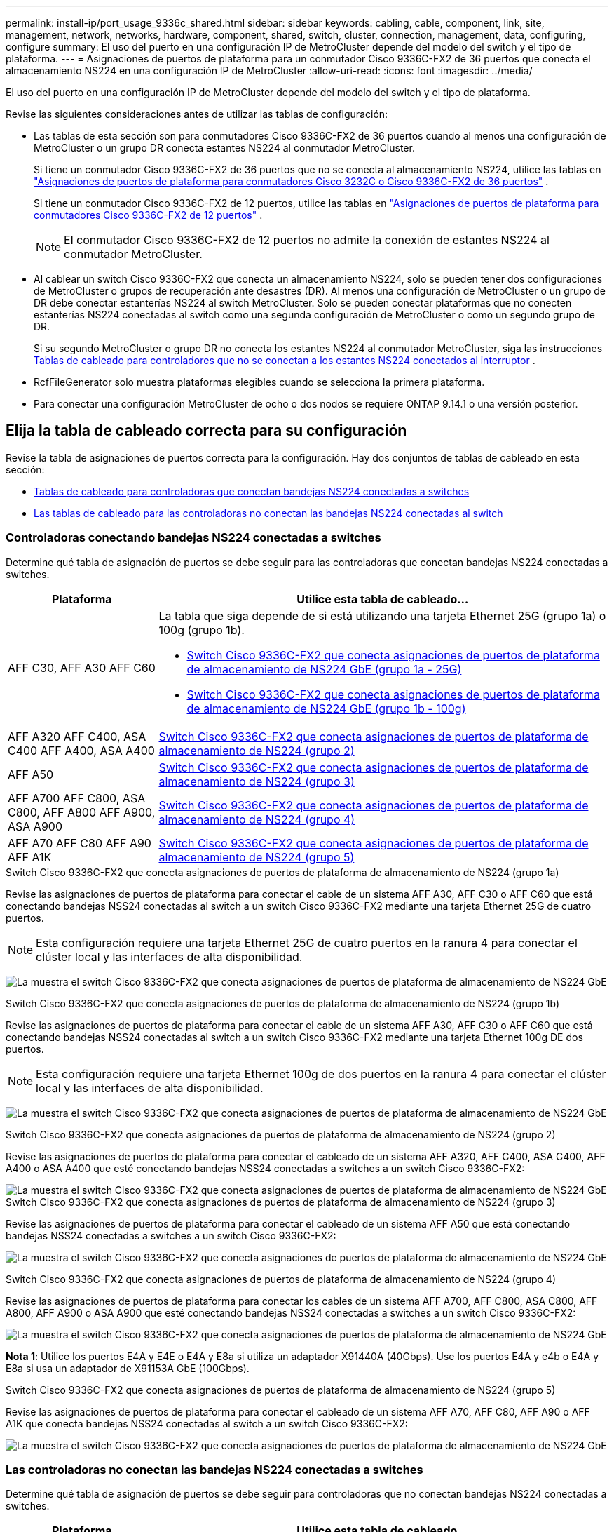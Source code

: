 ---
permalink: install-ip/port_usage_9336c_shared.html 
sidebar: sidebar 
keywords: cabling, cable, component, link, site, management, network, networks, hardware, component, shared, switch, cluster, connection, management, data, configuring, configure 
summary: El uso del puerto en una configuración IP de MetroCluster depende del modelo del switch y el tipo de plataforma. 
---
= Asignaciones de puertos de plataforma para un conmutador Cisco 9336C-FX2 de 36 puertos que conecta el almacenamiento NS224 en una configuración IP de MetroCluster
:allow-uri-read: 
:icons: font
:imagesdir: ../media/


[role="lead"]
El uso del puerto en una configuración IP de MetroCluster depende del modelo del switch y el tipo de plataforma.

Revise las siguientes consideraciones antes de utilizar las tablas de configuración:

* Las tablas de esta sección son para conmutadores Cisco 9336C-FX2 de 36 puertos cuando al menos una configuración de MetroCluster o un grupo DR conecta estantes NS224 al conmutador MetroCluster.
+
Si tiene un conmutador Cisco 9336C-FX2 de 36 puertos que no se conecta al almacenamiento NS224, utilice las tablas en link:port_usage_3232c_9336c.html["Asignaciones de puertos de plataforma para conmutadores Cisco 3232C o Cisco 9336C-FX2 de 36 puertos"] .

+
Si tiene un conmutador Cisco 9336C-FX2 de 12 puertos, utilice las tablas en link:port-usage-9336c-fx-2-12-port.html["Asignaciones de puertos de plataforma para conmutadores Cisco 9336C-FX2 de 12 puertos"] .

+

NOTE: El conmutador Cisco 9336C-FX2 de 12 puertos no admite la conexión de estantes NS224 al conmutador MetroCluster.

* Al cablear un switch Cisco 9336C-FX2 que conecta un almacenamiento NS224, solo se pueden tener dos configuraciones de MetroCluster o grupos de recuperación ante desastres (DR). Al menos una configuración de MetroCluster o un grupo de DR debe conectar estanterías NS224 al switch MetroCluster. Solo se pueden conectar plataformas que no conecten estanterías NS224 conectadas al switch como una segunda configuración de MetroCluster o como un segundo grupo de DR.
+
Si su segundo MetroCluster o grupo DR no conecta los estantes NS224 al conmutador MetroCluster, siga las instrucciones <<tables_not_connecting_ns224,Tablas de cableado para controladores que no se conectan a los estantes NS224 conectados al interruptor>> .

* RcfFileGenerator solo muestra plataformas elegibles cuando se selecciona la primera plataforma.
* Para conectar una configuración MetroCluster de ocho o dos nodos se requiere ONTAP 9.14.1 o una versión posterior.




== Elija la tabla de cableado correcta para su configuración

Revise la tabla de asignaciones de puertos correcta para la configuración. Hay dos conjuntos de tablas de cableado en esta sección:

* <<tables_connecting_ns224,Tablas de cableado para controladoras que conectan bandejas NS224 conectadas a switches>>
* <<tables_not_connecting_ns224,Las tablas de cableado para las controladoras no conectan las bandejas NS224 conectadas al switch>>




=== Controladoras conectando bandejas NS224 conectadas a switches

Determine qué tabla de asignación de puertos se debe seguir para las controladoras que conectan bandejas NS224 conectadas a switches.

[cols="25,75"]
|===
| Plataforma | Utilice esta tabla de cableado... 


| AFF C30, AFF A30 AFF C60  a| 
La tabla que siga depende de si está utilizando una tarjeta Ethernet 25G (grupo 1a) o 100g (grupo 1b).

* <<table_1a_cisco_9336c_fx2,Switch Cisco 9336C-FX2 que conecta asignaciones de puertos de plataforma de almacenamiento de NS224 GbE (grupo 1a - 25G)>>
* <<table_1b_cisco_9336c_fx2,Switch Cisco 9336C-FX2 que conecta asignaciones de puertos de plataforma de almacenamiento de NS224 GbE (grupo 1b - 100g)>>




| AFF A320 AFF C400, ASA C400 AFF A400, ASA A400 | <<table_2_cisco_9336c_fx2,Switch Cisco 9336C-FX2 que conecta asignaciones de puertos de plataforma de almacenamiento de NS224 (grupo 2)>> 


| AFF A50 | <<table_3_cisco_9336c_fx2,Switch Cisco 9336C-FX2 que conecta asignaciones de puertos de plataforma de almacenamiento de NS224 (grupo 3)>> 


| AFF A700 AFF C800, ASA C800, AFF A800 AFF A900, ASA A900 | <<table_4_cisco_9336c_fx2,Switch Cisco 9336C-FX2 que conecta asignaciones de puertos de plataforma de almacenamiento de NS224 (grupo 4)>> 


| AFF A70 AFF C80 AFF A90 AFF A1K | <<table_5_cisco_9336c_fx2,Switch Cisco 9336C-FX2 que conecta asignaciones de puertos de plataforma de almacenamiento de NS224 (grupo 5)>> 
|===
.Switch Cisco 9336C-FX2 que conecta asignaciones de puertos de plataforma de almacenamiento de NS224 (grupo 1a)
Revise las asignaciones de puertos de plataforma para conectar el cable de un sistema AFF A30, AFF C30 o AFF C60 que está conectando bandejas NSS24 conectadas al switch a un switch Cisco 9336C-FX2 mediante una tarjeta Ethernet 25G de cuatro puertos.


NOTE: Esta configuración requiere una tarjeta Ethernet 25G de cuatro puertos en la ranura 4 para conectar el clúster local y las interfaces de alta disponibilidad.

image:../media/mccip-cabling-greeley-connecting-a30-c30-fas50-c60-25G.png["La muestra el switch Cisco 9336C-FX2 que conecta asignaciones de puertos de plataforma de almacenamiento de NS224 GbE"]

.Switch Cisco 9336C-FX2 que conecta asignaciones de puertos de plataforma de almacenamiento de NS224 (grupo 1b)
Revise las asignaciones de puertos de plataforma para conectar el cable de un sistema AFF A30, AFF C30 o AFF C60 que está conectando bandejas NSS24 conectadas al switch a un switch Cisco 9336C-FX2 mediante una tarjeta Ethernet 100g DE dos puertos.


NOTE: Esta configuración requiere una tarjeta Ethernet 100g de dos puertos en la ranura 4 para conectar el clúster local y las interfaces de alta disponibilidad.

image:../media/mccip-cabling-greeley-connecting-a30-c30-fas50-c60-100G.png["La muestra el switch Cisco 9336C-FX2 que conecta asignaciones de puertos de plataforma de almacenamiento de NS224 GbE"]

.Switch Cisco 9336C-FX2 que conecta asignaciones de puertos de plataforma de almacenamiento de NS224 (grupo 2)
Revise las asignaciones de puertos de plataforma para conectar el cableado de un sistema AFF A320, AFF C400, ASA C400, AFF A400 o ASA A400 que esté conectando bandejas NSS24 conectadas a switches a un switch Cisco 9336C-FX2:

image::../media/mcc_ip_cabling_a320_c400_a400_to_cisco_9336c_shared_switch.png[La muestra el switch Cisco 9336C-FX2 que conecta asignaciones de puertos de plataforma de almacenamiento de NS224 GbE]

.Switch Cisco 9336C-FX2 que conecta asignaciones de puertos de plataforma de almacenamiento de NS224 (grupo 3)
Revise las asignaciones de puertos de plataforma para conectar el cableado de un sistema AFF A50 que está conectando bandejas NSS24 conectadas a switches a un switch Cisco 9336C-FX2:

image:../media/mccip-cabling-greeley-connecting-a50-updated.png["La muestra el switch Cisco 9336C-FX2 que conecta asignaciones de puertos de plataforma de almacenamiento de NS224 GbE"]

.Switch Cisco 9336C-FX2 que conecta asignaciones de puertos de plataforma de almacenamiento de NS224 (grupo 4)
Revise las asignaciones de puertos de plataforma para conectar los cables de un sistema AFF A700, AFF C800, ASA C800, AFF A800, AFF A900 o ASA A900 que esté conectando bandejas NSS24 conectadas a switches a un switch Cisco 9336C-FX2:

image:../media/mcc_ip_cabling_a700_c800_a800_a900_to_cisco_9336c_shared_switch.png["La muestra el switch Cisco 9336C-FX2 que conecta asignaciones de puertos de plataforma de almacenamiento de NS224 GbE"]

*Nota 1*: Utilice los puertos E4A y E4E o E4A y E8a si utiliza un adaptador X91440A (40Gbps). Use los puertos E4A y e4b o E4A y E8a si usa un adaptador de X91153A GbE (100Gbps).

.Switch Cisco 9336C-FX2 que conecta asignaciones de puertos de plataforma de almacenamiento de NS224 (grupo 5)
Revise las asignaciones de puertos de plataforma para conectar el cableado de un sistema AFF A70, AFF C80, AFF A90 o AFF A1K que conecta bandejas NSS24 conectadas al switch a un switch Cisco 9336C-FX2:

image::../media/mccip-cabling-greeley-connecting-a70-c80-a-90-fas90-a1k.png[La muestra el switch Cisco 9336C-FX2 que conecta asignaciones de puertos de plataforma de almacenamiento de NS224 GbE]



=== Las controladoras no conectan las bandejas NS224 conectadas a switches

Determine qué tabla de asignación de puertos se debe seguir para controladoras que no conectan bandejas NS224 conectadas a switches.

[cols="25,75"]
|===
| Plataforma | Utilice esta tabla de cableado... 


| AFF A150, ASA A150 FAS2750, AFF A220 | <<table_6_cisco_9336c_fx2,El switch Cisco 9336C-FX2 no conecta las asignaciones de puertos de plataforma de almacenamiento de NS224 (grupo 6)>> 


| AFF A20 | <<table_7_cisco_9336c_fx2,El switch Cisco 9336C-FX2 no conecta las asignaciones de puertos de plataforma de almacenamiento de NS224 (grupo 7)>> 


| FAS500f AFF C250, ASA C250 AFF A250, ASA A250 | <<table_8_cisco_9336c_fx2,El switch Cisco 9336C-FX2 no conecta las asignaciones de puertos de plataforma de almacenamiento de NS224 (grupo 8)>> 


| AFF C30, AFF A30 FAS50 AFF C60  a| 
La tabla que siga depende de si está utilizando una tarjeta Ethernet 25G (grupo 9a) o 100g (grupo 9b).

* <<table_9a_cisco_9336c_fx2,El switch Cisco 9336C-FX2 no conecta las asignaciones de puertos de plataforma de almacenamiento de NS224 (grupo 9a)>>
* <<table_9b_cisco_9336c_fx2,El switch Cisco 9336C-FX2 no conecta las asignaciones de puertos de plataforma de almacenamiento de NS224 (grupo 9b)>>




| FAS8200, AFF A300 | <<table_10_cisco_9336c_fx2,El switch Cisco 9336C-FX2 no conecta las asignaciones de puertos de plataforma de almacenamiento de NS224 (grupo 10)>> 


| AFF A320 FAS8300, AFF C400, ASA C400, FAS8700 AFF A400, ASA A400 | <<table_11_cisco_9336c_fx2,El switch Cisco 9336C-FX2 no conecta las asignaciones de puertos de plataforma de almacenamiento de NS224 (grupo 11)>> 


| AFF A50 | <<table_12_cisco_9336c_fx2,El switch Cisco 9336C-FX2 no conecta las asignaciones de puertos de plataforma de almacenamiento de NS224 (grupo 12)>> 


| FAS9000, AFF A700 AFF C800, ASA C800, AFF A800, ASA A800 FAS9500, AFF A900, ASA A900 | <<table_13_cisco_9336c_fx2,El switch Cisco 9336C-FX2 no conecta las asignaciones de puertos de plataforma de almacenamiento de NS224 (grupo 13)>> 


| FAS70, AFF A70 AFF C80 FAS90, AFF A90 AFF A1K | <<table_14_cisco_9336c_fx2,El switch Cisco 9336C-FX2 no conecta las asignaciones de puertos de plataforma de almacenamiento de NS224 (grupo 14)>> 
|===
.El switch Cisco 9336C-FX2 no conecta las asignaciones de puertos de plataforma de almacenamiento de NS224 (grupo 6)
Revise las asignaciones de puertos de plataforma para conectar el cableado de un sistema AFF A150, ASA A150, FAS2750 o AFF A220 que no conecte bandejas NSS24 conectadas a switches a un switch Cisco 9336C-FX2:

image::../media/mcc-ip-cabling-a-aff-a150-asa-a150-fas2750-aff-a220-to-a-cisco-9336c-shared-switch.png[La muestra que el switch Cisco 9336C-FX2 no conecta las asignaciones de puertos de plataforma de almacenamiento NS224]

.El switch Cisco 9336C-FX2 no conecta las asignaciones de puertos de plataforma de almacenamiento de NS224 (grupo 7)
Revise las asignaciones de puertos de plataforma para conectar el cable de un sistema AFF A20 que no esté conectando bandejas NSS24 conectadas a switches a un switch Cisco 9336C-FX2:

image:../media/mcc-ip-aff-a20-to-a-cisco-9336c-shared-switch-not-connecting.png["La muestra que el switch Cisco 9336C-FX2 no conecta las asignaciones de puertos de plataforma de almacenamiento NS224"]

.El switch Cisco 9336C-FX2 no conecta las asignaciones de puertos de plataforma de almacenamiento de NS224 (grupo 8)
Revise las asignaciones de puertos de plataforma al cableado de un sistema FAS500f, AFF C250, ASA C250, AFF A250 o ASA A250 que no conecte bandejas NSS24 conectadas a switches a un switch Cisco 9336C-FX2:

image::../media/mcc-ip-cabling-c250-asa-c250-a250-asa-a250-to-cisco-9336c-shared-switch.png[La muestra que el switch Cisco 9336C-FX2 no conecta las asignaciones de puertos de plataforma de almacenamiento NS224]

.El switch Cisco 9336C-FX2 no conecta las asignaciones de puertos de plataforma de almacenamiento de NS224 (grupo 9a)
Revise las asignaciones de puertos de plataforma al cableado de un sistema AFF A30, AFF C30, AFF C60 o FAS50 que no conecta bandejas NSS24 conectadas por switches a un switch Cisco 9336C-FX2 mediante una tarjeta Ethernet 25G de cuatro puertos:


NOTE: Esta configuración requiere una tarjeta Ethernet 25G de cuatro puertos en la ranura 4 para conectar el clúster local y las interfaces de alta disponibilidad.

image:../media/mccip-cabling-greeley-not-connecting-a30-c30-fas50-c60-25G.png["La muestra que el switch Cisco 9336C-FX2 no conecta las asignaciones de puertos de plataforma de almacenamiento NS224"]

.El switch Cisco 9336C-FX2 no conecta las asignaciones de puertos de plataforma de almacenamiento de NS224 (grupo 9b)
Revise las asignaciones de puertos de plataforma para conectar el cableado de un sistema AFF A30, AFF C30, AFF C60 o FAS50 que no esté conectando bandejas NSS24 conectadas por switches a un switch Cisco 9336C-FX2 mediante una tarjeta Ethernet 100g DE dos puertos:


NOTE: Esta configuración requiere una tarjeta Ethernet 100g de dos puertos en la ranura 4 para conectar el clúster local y las interfaces de alta disponibilidad.

image:../media/mccip-cabling-greeley-not-connecting-a30-c30-fas50-c60-100G.png["La muestra el switch Cisco 9336C-FX2 que conecta asignaciones de puertos de plataforma de almacenamiento de NS224 GbE"]

.El switch Cisco 9336C-FX2 no conecta las asignaciones de puertos de plataforma de almacenamiento de NS224 (grupo 10)
Revise las asignaciones de puertos de plataforma para cablear un sistema FAS8200 o AFF A300 que no esté conectando bandejas NSS24 conectadas a switches a un switch Cisco 9336C-FX2:

image::../media/mcc-ip-cabling-fas8200-affa300-to-cisco-9336c-shared-switch.png[La muestra el switch Cisco 9336C-FX2 que conecta asignaciones de puertos de plataforma de almacenamiento de NS224 GbE]

.El switch Cisco 9336C-FX2 no conecta las asignaciones de puertos de plataforma de almacenamiento de NS224 (grupo 11)
Revise las asignaciones de puertos de plataforma para conectar los cables de un sistema AFF A320, FAS8300, AFF C400, ASA C400, FAS8700, AFF A400 o ASA A400 que no conecte bandejas NSS24 conectadas al switch a un switch Cisco 9336C-FX2:

image::../media/mcc_ip_cabling_a320_fas8300_a400_fas8700_to_a_cisco_9336c_shared_switch.png[La muestra que el switch Cisco 9336C-FX2 no conecta las asignaciones de puertos de plataforma de almacenamiento NS224]

.El switch Cisco 9336C-FX2 no conecta las asignaciones de puertos de plataforma de almacenamiento de NS224 (grupo 12)
Revise las asignaciones de puertos de plataforma para conectar el cable de un sistema AFF A50 que no esté conectando bandejas NSS24 conectadas a switches a un switch Cisco 9336C-FX2:

image::../media/mcc-ip-cabling-aff-a50-cisco-9336c-shared-switch-not-connecting.png[La muestra que el switch Cisco 9336C-FX2 no conecta las asignaciones de puertos de plataforma de almacenamiento NS224]

.El switch Cisco 9336C-FX2 no conecta las asignaciones de puertos de plataforma de almacenamiento de NS224 (grupo 13)
Revise las asignaciones de puertos de plataforma al cableado de un sistema FAS9000, AFF A700, AFF C800, ASA C800, AFF A800, ASA A800, FAS9500, AFF A900 o ASA A900 que no conecte las bandejas NSS24 conectadas a switches a un switch Cisco 9336C-FX2:

image::../media/mcc_ip_cabling_a700_a800_fas9000_fas9500_to_cisco_9336c_shared_switch.png[La muestra que el switch Cisco 9336C-FX2 no conecta las asignaciones de puertos de plataforma de almacenamiento NS224]

*Nota 1*: Utilice los puertos E4A y E4E o E4A y E8a si utiliza un adaptador X91440A (40Gbps). Use los puertos E4A y e4b o E4A y E8a si usa un adaptador de X91153A GbE (100Gbps).

.El switch Cisco 9336C-FX2 no conecta las asignaciones de puertos de plataforma de almacenamiento de NS224 (grupo 14)
Revise las asignaciones de puertos de plataforma para conectar los cables de un sistema AFF A70, FAS70, AFF C80, FAS90, AFF A90 o AFF A1K que no conecte bandejas NSS24 conectadas al switch a un switch Cisco 9336C-FX2:

image::../media/mccip-cabling-greeley-not-connecting-a70-c80-a-90-fas90-a1k.png[La muestra que el switch Cisco 9336C-FX2 no conecta las asignaciones de puertos de plataforma de almacenamiento NS224]
